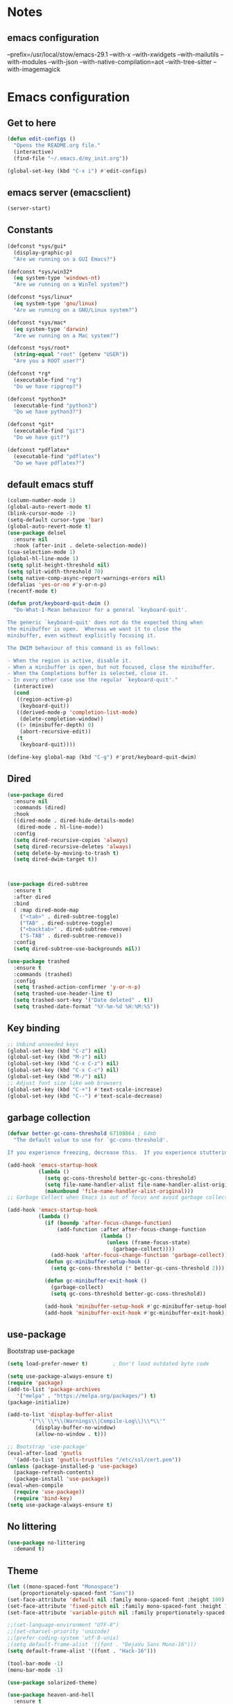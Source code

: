 * Notes 
** emacs configuration
--prefix=/usr/local/stow/emacs-29.1 --with-x --with-xwidgets --with-mailutils --with-modules --with-json --with-native-compilation=aot --with-tree-sitter --with-imagemagick
* Emacs configuration
** Get to here
#+BEGIN_SRC emacs-lisp
(defun edit-configs ()
  "Opens the README.org file."
  (interactive)
  (find-file "~/.emacs.d/my_init.org"))

(global-set-key (kbd "C-x i") #'edit-configs)
#+END_SRC
** emacs server (emacsclient)
#+begin_src emacs-lisp
  (server-start)
#+end_src

** Constants
#+BEGIN_SRC emacs-lisp
(defconst *sys/gui*
  (display-graphic-p)
  "Are we running on a GUI Emacs?")

(defconst *sys/win32*
  (eq system-type 'windows-nt)
  "Are we running on a WinTel system?")

(defconst *sys/linux*
  (eq system-type 'gnu/linux)
  "Are we running on a GNU/Linux system?")

(defconst *sys/mac*
  (eq system-type 'darwin)
  "Are we running on a Mac system?")

(defconst *sys/root*
  (string-equal "root" (getenv "USER"))
  "Are you a ROOT user?")

(defconst *rg*
  (executable-find "rg")
  "Do we have ripgrep?")

(defconst *python3*
  (executable-find "python3")
  "Do we have python3?")

(defconst *git*
  (executable-find "git")
  "Do we have git?")

(defconst *pdflatex*
  (executable-find "pdflatex")
  "Do we have pdflatex?")
#+END_SRC
** default emacs stuff
#+BEGIN_SRC emacs-lisp
(column-number-mode 1)
(global-auto-revert-mode t)
(blink-cursor-mode -1)
(setq-default cursor-type 'bar)
(global-auto-revert-mode t)
(use-package delsel
  :ensure nil
  :hook (after-init . delete-selection-mode))
(cua-selection-mode 1)
(global-hl-line-mode 1)
(setq split-height-threshold nil)
(setq split-width-threshold 70)
(setq native-comp-async-report-warnings-errors nil)
(defalias 'yes-or-no #'y-or-n-p)
(recentf-mode t)
  
(defun prot/keyboard-quit-dwim ()
  "Do-What-I-Mean behaviour for a general `keyboard-quit'.

The generic `keyboard-quit' does not do the expected thing when
the minibuffer is open.  Whereas we want it to close the
minibuffer, even without explicitly focusing it.

The DWIM behaviour of this command is as follows:

- When the region is active, disable it.
- When a minibuffer is open, but not focused, close the minibuffer.
- When the Completions buffer is selected, close it.
- In every other case use the regular `keyboard-quit'."
  (interactive)
  (cond
   ((region-active-p)
    (keyboard-quit))
   ((derived-mode-p 'completion-list-mode)
    (delete-completion-window))
   ((> (minibuffer-depth) 0)
    (abort-recursive-edit))
   (t
    (keyboard-quit))))

(define-key global-map (kbd "C-g") #'prot/keyboard-quit-dwim)

#+END_SRC
** Dired
#+begin_src emacs-lisp
  (use-package dired
    :ensure nil
    :commands (dired)
    :hook
    ((dired-mode . dired-hide-details-mode)
     (dired-mode . hl-line-mode))
    :config
    (setq dired-recursive-copies 'always)
    (setq dired-recursive-deletes 'always)
    (setq delete-by-moving-to-trash t)
    (setq dired-dwim-target t))



  (use-package dired-subtree
    :ensure t
    :after dired
    :bind
    ( :map dired-mode-map
      ("<tab>" . dired-subtree-toggle)
      ("TAB" . dired-subtree-toggle)
      ("<backtab>" . dired-subtree-remove)
      ("S-TAB" . dired-subtree-remove))
    :config
    (setq dired-subtree-use-backgrounds nil))

  (use-package trashed
    :ensure t
    :commands (trashed)
    :config
    (setq trashed-action-confirmer 'y-or-n-p)
    (setq trashed-use-header-line t)
    (setq trashed-sort-key '("Date deleted" . t))
    (setq trashed-date-format "%Y-%m-%d %H:%M:%S"))

#+end_src

** Key binding
#+BEGIN_SRC emacs-lisp
;; Unbind unneeded keys
(global-set-key (kbd "C-z") nil)
(global-set-key (kbd "M-z") nil)
(global-set-key (kbd "C-x C-z") nil)
(global-set-key (kbd "C-x C-c") nil)
(global-set-key (kbd "M-/") nil)
;; Adjust font size like web browsers
(global-set-key (kbd "C-+") #'text-scale-increase)
(global-set-key (kbd "C--") #'text-scale-decrease)
#+END_SRC
** garbage collection 
#+BEGIN_SRC emacs-lisp
(defvar better-gc-cons-threshold 67108864 ; 64mb
  "The default value to use for `gc-cons-threshold'.

If you experience freezing, decrease this.  If you experience stuttering, increase this.")

(add-hook 'emacs-startup-hook
          (lambda ()
            (setq gc-cons-threshold better-gc-cons-threshold)
            (setq file-name-handler-alist file-name-handler-alist-original)
            (makunbound 'file-name-handler-alist-original)))
;; Garbage Collect when Emacs is out of focus and avoid garbage collection when using minibuffer.

(add-hook 'emacs-startup-hook
          (lambda ()
            (if (boundp 'after-focus-change-function)
                (add-function :after after-focus-change-function
                              (lambda ()
                                (unless (frame-focus-state)
                                  (garbage-collect))))
              (add-hook 'after-focus-change-function 'garbage-collect))
            (defun gc-minibuffer-setup-hook ()
              (setq gc-cons-threshold (* better-gc-cons-threshold 2)))

            (defun gc-minibuffer-exit-hook ()
              (garbage-collect)
              (setq gc-cons-threshold better-gc-cons-threshold))

            (add-hook 'minibuffer-setup-hook #'gc-minibuffer-setup-hook)
            (add-hook 'minibuffer-exit-hook #'gc-minibuffer-exit-hook)))
#+END_SRC

** use-package
Bootstrap use-package

#+BEGIN_SRC emacs-lisp 
  (setq load-prefer-newer t)		; Don't load outdated byte code

  (setq use-package-always-ensure t)
  (require 'package)
  (add-to-list 'package-archives
	 '("melpa" . "https://melpa.org/packages/") t)
  (package-initialize)

  (add-to-list 'display-buffer-alist
	     '("\\`\\*\\(Warnings\\|Compile-Log\\)\\*\\'"
	       (display-buffer-no-window)
	       (allow-no-window . t)))

  ;; Bootstrap 'use-package'
  (eval-after-load 'gnutls
    '(add-to-list 'gnutls-trustfiles "/etc/ssl/cert.pem"))
  (unless (package-installed-p 'use-package)
    (package-refresh-contents)
    (package-install 'use-package))
  (eval-when-compile
    (require 'use-package))
    (require 'bind-key)
  (setq use-package-always-ensure t)
#+END_SRC

** No littering
#+BEGIN_SRC emacs-lisp
(use-package no-littering
  :demand t)
#+END_SRC
** Theme
#+BEGIN_SRC emacs-lisp 
  (let ((mono-spaced-font "Monospace")
      (proportionately-spaced-font "Sans"))
  (set-face-attribute 'default nil :family mono-spaced-font :height 100)
  (set-face-attribute 'fixed-pitch nil :family mono-spaced-font :height 1.0)
  (set-face-attribute 'variable-pitch nil :family proportionately-spaced-font :height 1.0))

  ;;(set-language-environment "UTF-8")
  ;;(set-charset-priority 'unicode)
  ;;(prefer-coding-system 'utf-8-unix)
  ;(setq default-frame-alist '((font . "DejaVu Sans Mono-16")))
  (setq default-frame-alist '((font . "Hack-16")))
  
  (tool-bar-mode -1)
  (menu-bar-mode -1)

  (use-package solarized-theme)

  (use-package heaven-and-hell
    :ensure t
    :init
    (setq heaven-and-hell-themes
	  '((light . solarized-light)
	    (dark . solarized-dark)))
    ;; Optionall, load themes without asking for confirmation.
    (setq heaven-and-hell-load-theme-no-confirm t)
    :hook (after-init . heaven-and-hell-init-hook)
    :bind ("<f6>" . heaven-and-hell-toggle-theme))
  ;; modeline
  (use-package doom-modeline
    :custom 
    (inhibit-compacting-font-caches t)
    ;;(doom-modeline-minor-modes t)
    (doom-modeline-icon t)
    (doom-modeline-major-mode-color-icon t)
    (doom-modeline-height 15)
    :hook (after-init . doom-modeline-mode)
    :config 
    (setq doom-modeline-project-detection 'project)
  )

#+END_SRC
 
** Smooth Scrolling
#+BEGIN_SRC emacs-lisp
(use-package good-scroll
  :config 
  (good-scroll-mode 1)
)
#+END_SRC
** Ace window
#+BEGIN_SRC emacs-lisp
(use-package ace-window
  :bind ("C-x o" . ace-window))
#+END_SRC
** Wind Move
#+begin_src emacs-lisp
 (use-package windmove
  :ensure nil
  :bind*
  (("M-<left>" . windmove-left)
   ("M-<right>" . windmove-right)
   ("M-<up>" . windmove-up)
   ("M-<down>" . windmove-down)))
#+end_src
** Dashboard
#+BEGIN_SRC emacs-lisp
  (use-package dashboard
    :config
    (dashboard-setup-startup-hook)
    ;;(setq dashboard-startup-banner "~/.emacs.d/gtd/gtd.png")
    (setq dashboard-startup-banner 'logo)
    (setq dashboard-banner-logo-title "Welcome to Dicker's Emacs")
    (setq dashboard-set-navigator t)
    (setq dashboard-items '((bookmarks . 5)
			    (recents  . 5)
			    (projects . 5)))
  )
#+END_SRC
** Super-save
#+BEGIN_SRC emacs-lisp
(use-package super-save
  :diminish
  :custom
  (super-save-auto-save-when-idle t)
  (auto-save-default nil)
  (make-backup-files nil)
  :config
  ;; add integration with ace-window
  (add-to-list 'super-save-triggers 'ace-window 'magit)
  ;; save on find-file
  (add-to-list 'super-save-hook-triggers 'find-file-hook)
  (super-save-mode +1))
#+END_SRC
** Beacon
#+BEGIN_SRC emacs-lisp
(use-package beacon
  :config
  (beacon-mode 1)
)
#+END_SRC
** Save place
return to the last place on the save buffer 
#+BEGIN_SRC emacs-lisp
(use-package saveplace
  :init (save-place-mode))
#+END_SRC
** Anzu
  search and replace with regexp
#+BEGIN_SRC emacs-lisp
(use-package anzu
  :bind (("C-c r" . anzu-query-replace)
         ("C-c C-r" . anzu-query-replace-regexp))
  :config
  (global-anzu-mode))
#+END_SRC
** EditorConfig
#+BEGIN_SRC emacs-lisp
(use-package editorconfig
  :config
  (editorconfig-mode 1))
#+END_SRC
** multiple cursors
#+begin_src emacs-lisp
  (use-package multiple-cursors
    :bind (("C->" . 'mc/mark-next-like-this)
	 ("C-<" . 'mc/mark-previous-like-this)
	 ("C-c C-<" . 'mc/mark-all-like-this)))

#+end_src

** IBuffer
#+BEGIN_SRC emacs-lisp
(use-package ibuffer
  :ensure nil
  :bind ("C-x C-b" . ibuffer)
  :init
  (use-package ibuffer-vc
    :commands (ibuffer-vc-set-filter-groups-by-vc-root)
    :custom
    (ibuffer-vc-skip-if-remote 'nil))
  :custom
  (ibuffer-formats
   '((mark modified read-only locked " "
           (name 35 35 :left :elide)
           " "
           (size 9 -1 :right)
           " "
           (mode 16 16 :left :elide)
           " " filename-and-process)
     (mark " "
           (name 16 -1)
           " " filename))))
#+END_SRC

** Load other files
#+BEGIN_SRC emacs-lisp
(defun load-if-exists (f)
  "load the elisp file only if it exists and is readable"
  (if (file-readable-p f)
      (load-file f)))
#+END_SRC

** Undo-tree
#+BEGIN_SRC emacs-lisp
(use-package undo-tree
  :config
  ;; autosave the undo-tree history
  (setq undo-tree-history-directory-alist
        `((".*" . ,temporary-file-directory)))
  (setq undo-tree-auto-save-history t)
)
#+END_SRC
** Which-key
#+BEGIN_SRC emacs-lisp
(use-package which-key
  :config
  (which-key-mode +1)
)
#+END_SRC
** Ediff
#+BEGIN_SRC emacs-lisp
;; prevent new window for ediff session 
(setq ediff-window-setup-function 'ediff-setup-windows-plain)
#+END_SRC
** Icons (nerd)
#+BEGIN_SRC emacs-lisp
  (use-package nerd-icons)

  (use-package nerd-icons-completion
    :after marginalia
    :config
    (add-hook 'marginalia-mode-hook #'nerd-icons-completion-marginalia-setup))

  (use-package nerd-icons-corfu
    :after corfu
    :config
    (add-to-list 'corfu-margin-formatters #'nerd-icons-corfu-formatter))

  (use-package nerd-icons-dired
    :ensure t
    :hook
    (dired-mode . nerd-icons-dired-mode))
  

  ;;(use-package all-the-icons :if *sys/gui*)
  ;; 
  ;;(use-package all-the-icons-dired
  ;;  :after all-the-icons
  ;;  :if *sys/gui*
  ;;  :diminish
  ;;  :custom-face
  ;;  (all-the-icons-dired-dir-face ((t `(:foreground ,(face-background 'default)))))
  ;;  :hook (dired-mode . all-the-icons-dired-mode)
  ;;  :config
  ;;  ;; Workaround for all-the-icons bug until PR merged https://github.com/domtronn/all-the-icons.el/pull/150
  ;;  (when (require 'all-the-icons nil 'noerror)
  ;;    (setq all-the-icons-mode-icon-alist
  ;;          (delete '(erc-mode all-the-icons-faicon "commenting-o" :height 1.0 :v-adjust 0.0 :face all-the-icons-white) all-the-icons-mode-icon-alist))
  ;;    (add-to-list 'all-the-icons-mode-icon-alist '(erc-mode all-the-icons-faicon "commenting-o" :height 1.0 :v-adjust 0.0))))
#+END_SRC
** Sudo edit
#+BEGIN_SRC emacs-lisp
(use-package sudo-edit
  :commands (sudo-edit))
#+END_SRC
** ripgrep
#+BEGIN_SRC emacs-lisp
;;(use-package rg)
#+END_SRC
** TRAMP
#+begin_src emacs-lisp
  (use-package tramp)
  (add-to-list 'tramp-remote-path 'tramp-own-remote-path)
#+end_src

#+BEGIN_SRC emacs-lisp
(use-package highlight-indent-guides
  :if *sys/gui*
  :diminish
  :hook ((prog-mode web-mode nxml-mode) . highlight-indent-guides-mode)
  :custom
  (highlight-indent-guides-method 'character)
  (highlight-indent-guides-responsive 'top)
  (highlight-indent-guides-delay 0)
  (highlight-indent-guides-auto-character-face-perc 7))
#+END_SRC

** RTL
#+begin_src emacs-lisp
  (defun change-direction ()
    "Toggle RTL/LTR"
    (interactive)
    (if (eq bidi-paragraph-direction 'left-to-right)
	(setq bidi-paragraph-direction 'right-to-left)
      (setq bidi-paragraph-direction 'left-to-right)
      )
    )

(global-set-key (kbd "<f12>") #'change-direction)
#+end_src
** PATH vs exec-path
#+begin_src emacs-lisp
  (use-package exec-path-from-shell
    :init (exec-path-from-shell-initialize))
#+end_src

** programming
#+begin_src emacs-lisp
(add-hook 'prog-mode-hook #'flymake-mode)


#+end_src
** secrets
#+begin_src emacs-lisp
  (load-file "~/.emacs.d/secrets.el")

#+end_src

* Completions
** Embark/vertico/consult/ctrl-F
#+BEGIN_SRC emacs-lisp 
  (use-package emacs
    :init
    ;; Add prompt indicator to `completing-read-multiple'.
    ;; Alternatively try `consult-completing-read-multiple'.
    (defun crm-indicator (args)
      (cons (concat "[CRM] " (car args)) (cdr args)))
    (advice-add #'completing-read-multiple :filter-args #'crm-indicator)

    ;; Do not allow the cursor in the minibuffer prompt
    (setq minibuffer-prompt-properties
  	  '(read-only t cursor-intangible t face minibuffer-prompt))
    (add-hook 'minibuffer-setup-hook #'cursor-intangible-mode)

    ;; Enable recursive minibuffers
    (setq enable-recursive-minibuffers t)
    :custom
    (text-mode-ispell-word-completion nil)
    (read-extended-command-predicate #'command-completion-default-include-p))

  (use-package vertico
    :init
    (vertico-mode))

  (use-package marginalia
    :ensure t
    :hook (after-init . marginalia-mode))

  (use-package orderless
    :ensure t
    :custom
    (completion-styles '(orderless basic))
    (completion-category-defaults nil)
    (completion-category-overrides '((file (styles partial-completion)))))

  (use-package savehist
    :hook (after-init . savehist-mode))

  (use-package corfu
    :ensure t
    :hook (after-init . global-corfu-mode)
    :bind (:map corfu-map ("<tab>" . corfu-complete))
    :config
    (setq tab-always-indent 'complete)
    (setq corfu-preview-current nil)
    (setq corfu-min-width 20)
     
    (setq corfu-popupinfo-delay '(1.25 . 0.5))
    (corfu-popupinfo-mode 1) ; shows documentation after `corfu-popupinfo-delay'
     
    ;; Sort by input history (no need to modify `corfu-sort-function').
    (with-eval-after-load 'savehist
      (corfu-history-mode 1)
      (add-to-list 'savehist-additional-variables 'corfu-history)))

  (use-package corfu-candidate-overlay
    :after corfu
    :config 
    (corfu-candidate-overlay-mode 1))

  (use-package consult
    :bind
    ("C-x b" . consult-buffer)
  )

  (use-package ctrlf
    :config (ctrlf-mode t)
    (setq marginalia-annotators '(marginalia-annotators-heavy marginalia-annotators-light nil))
  )

  (use-package embark
    :ensure t

    :bind
    (("C-." . embark-act)         ;; pick some comfortable binding
     ("C-;" . embark-dwim)        ;; good alternative: M-.
     ("C-h B" . embark-bindings)) ;; alternative for `describe-bindings'

    :init

    ;; Optionally replace the key help with a completing-read interface
    (setq prefix-help-command #'embark-prefix-help-command)

    :config

    ;; Hide the mode line of the Embark live/completions buffers
    (add-to-list 'display-buffer-alist
  		 '("\\`\\*Embark Collect \\(Live\\|Completions\\)\\*"
  		   nil
  		   (window-parameters (mode-line-format . none)))))

  ;; Consult users will also want the embark-consult package.
  (use-package embark-consult
    :ensure t
    :after (embark consult)
    :demand t ; only necessary if you have the hook below
    ;; if you want to have consult previews as you move around an
    ;; auto-updating embark collect buffer
    :hook
    (embark-collect-mode . consult-preview-at-point-mode))

#+END_SRC

* Pass 
#+BEGIN_SRC emacs-lisp
(use-package password-store)

(use-package password-store-menu
  :config (password-store-menu-enable))
  
(use-package pass
   :after password-store)
  
#+END_SRC
* Magit
#+BEGIN_SRC emacs-lisp 
(use-package magit
  :bind
  (("C-x g" . magit-status))
  :config
  (magit-save-repository-buffers 'dontask)
  ;;(global-magit-file-mode 1)
  (add-hook 'magit-post-refresh-hook 'diff-hl-magit-post-refresh)
  (add-hook 'after-save-hook 'magit-after-save-refresh-status t)
)

;;(use-package forge
;;  :after magit
;;)

(use-package diff-hl
  :config
  (global-diff-hl-mode +1)
  (add-hook 'dired-mode-hook 'diff-hl-dired-mode)
  (add-hook 'magit-post-refresh-hook 'diff-hl-magit-post-refresh)
  (add-hook 'prog-mode-hook #'diff-hl-mode)
  ;; better coloring for light theme 
  :init 
  (custom-set-faces
  '(diff-hl-change ((t (:background "#3a81c3"))))
  '(diff-hl-insert ((t (:background "#7ccd7c"))))
  '(diff-hl-delete ((t (:background "#ee6363")))))
)

(use-package exec-path-from-shell
  :disabled
  :config
  (exec-path-from-shell-copy-env "SSH_AGENT_PID")
  (exec-path-from-shell-copy-env "SSH_AUTH_SOCK"))

;; Github markdown render
(use-package gh-md)
#+END_SRC
* Org-mode stuff
#+BEGIN_SRC emacs-lisp
  (use-package org-superstar
    :hook (org-mode . org-superstar-mode))

	;(use-package ox-reveal
	; 	  :config
	; 	  (require 'ox-reveal)
	; 	  (setq org-reveal-root "https://cdn.jsdelivr.net/npm/reveal.js")
	; 	  (setq org-reveal-mathjax t))

  (use-package org-re-reveal)
  
  (use-package htmlize)

  (use-package org-gcal
    :defer t
    :config
    (setq org-gcal-client-id (password-store-get "DevOps/gcal/client-id")
	  org-gcal-client-secret (password-store-get "DevOps/gcal/client-secret")
	  org-gcal-file-alist '(("or.dicker@gmail.com" .  "~/workspace/org/gcal.org"))))

  (use-package cdlatex
    :config (add-hook 'org-mode-hook 'turn-on-org-cdlatex))


	;; org-babel
    (org-babel-do-load-languages
     'org-babel-load-languages
     '((latex       . t)
       (python      . t)
       (shell       . t)
       (calc        . t)
       (org         . t)))

    (setq org-babel-python-command "python3")
    (setq org-src-fontify-natively t)

    ;; inline preview
    (use-package org-inline-pdf
      :config
      (add-hook 'org-mode-hook #'org-inline-pdf-mode))
#+END_SRC
* Projectile
#+BEGIN_SRC emacs-lisp 
(use-package projectile
  :config
  (define-key projectile-mode-map (kbd "C-c p") 'projectile-command-map)
  (projectile-mode +1))

(use-package projectile-ripgrep
  :after projectile)
#+END_SRC
* Flyspell-correct 
#+BEGIN_SRC emacs-lisp 
(use-package flyspell
  :diminish "Spl"
  :commands (flyspell-mode flyspell-prog-mode)
  :init (add-hook 'text-mode-hook 'flyspell-mode)
        (add-hook 'prog-mode-hook 'flyspell-prog-mode)
  )
#+END_SRC

* Snippet
#+BEGIN_SRC emacs-lisp
  (use-package yasnippet
    :init
    (yas-global-mode 1))

  (defun my-org-latex-yas ()
    "Activate org and LaTeX yas expansion in org-mode buffers."
    (yas-minor-mode)
    (yas-activate-extra-mode 'latex-mode))

  (add-hook 'org-mode-hook #'my-org-latex-yas)

  (use-package yasnippet-snippets)
  (use-package yasnippet-classic-snippets)

  (use-package auto-yasnippet
    :commands (aya-create aya-expand)
    :bind (("C-c ~" . aya-create)
	   ("C-c C-~" . aya-expand)))
#+END_SRC
* Expand-region
#+BEGIN_SRC emacs-lisp 
(use-package expand-region
  :bind ("C-=" . er/expand-region))
#+END_SRC
* Parens
#+BEGIN_SRC emacs-lisp
(use-package smartparens
  :hook (prog-mode . smartparens-mode)
  :bind (("C-)" . sp-slurp-hybrid-sexp)
	 ("C-(" . sp-forward-barf-sexp)
  )
  :custom
  (sp-escape-quotes-after-insert nil)
  :config
  (require 'smartparens-config)
  (show-paren-mode t))
#+END_SRC
* Eglot
#+begin_src emacs-lisp
  (use-package eglot
    :config
    (add-to-list 'eglot-server-programs '((c-mode c-ts-mode c++-mode c++-ts-mode objc-mode)
  					"clangd-12" "-j=2"
  					"--background-index"
  					"--clang-tidy"
  					"--completion-style=detailed"
  					"--query-driver=/home/dicker/.platformio/packages/toolchain-xtensa-esp32/bin/xtensa-esp32-elf-g++"
  					"--compile-commands-dir=."))
    :hook
    ((prog-mode-hook . eglot-ensure)))
#+end_src
** Eldoc
#+begin_src elisp
(use-package eldoc
  :hook
  ((prog-mode-hook . eldoc-mode)))  
#+end_src
** flymake
#+begin_src elisp
  (use-package flymake
    :hook ((prog-mode . flymake-mode)))
#+end_src

* Shell 
** shell-here
#+BEGIN_SRC emacs-lisp
(use-package shell-here
  :bind ("C-c $" . shell-here)
  :config
  (when *sys/linux*
    (setq explicit-shell-file-name "/bin/bash")))
#+END_SRC
** vterm
github]]
#+begin_src emacs-lisp
(use-package vterm
    :ensure t)
#+end_src
* Latex
** tex
sudo apt install auctex texlive-full
#+BEGIN_SRC emacs-lisp
(use-package auctex
  :defer t
  :config
  (setq TeX-auto-save t))
 
(use-package tex
    :ensure auctex
    :config (progn
    (setq TeX-auto-save t)
    (setq TeX-parse-self t)
    (add-hook 'LaTeX-mode-hook 'turn-on-cdlatex)
    (setq org-format-latex-options (plist-put org-format-latex-options :scale 2.0))
    ))
#+END_SRC
** PDF Tools
#+BEGIN_SRC emacs-lisp
(use-package pdf-tools-install
  :ensure pdf-tools
  :if (and *sys/gui* (not *sys/win32*))
  :mode "\\.pdf\\'"
  :commands (pdf-loader-install)
  :custom
  (TeX-view-program-selection '((output-pdf "pdf-tools")))
  (TeX-view-program-list '(("pdf-tools" "TeX-pdf-tools-sync-view")))
  :hook
  (pdf-view-mode . (lambda () (display-line-numbers-mode -1)))
  :config
  (pdf-loader-install))
#+END_SRC
* Julia 
#+BEGIN_SRC emacs-lisp
    (use-package julia-mode
      :defer t
      :commands julia-mode
      :mode ("\\.jl$" . julia-mode))
 
    ;; for julia-babel and ploting
    ;; alias julia-org="julia -q -J<path-to-sysimage>"
    (use-package julia-vterm
      :config
      (setq julia-vterm-repl-program
	    "julia -q -J/home/dicker/workspace/julia-org/JuliaOrgSysimage.so --project=/home/dicker/workspace/julia-org"))
 #+END_SRC
* Python 
pyright need node version> 12.0.0
to install that 
$ sudo npm install n -g
$ sudo n stable
#+BEGIN_SRC emacs-lisp 
  (use-package python-mode
    :after flycheck
    :mode "\\.py\\'"
    :custom
    (python-indent-offset 4)
    (flycheck-python-pycompile-executable "python3")
    (python-shell-interpreter "python3"))
 
  (use-package poetry
    :hook
    (python-mode . poetry-tracking-mode))
 
#+END_SRC
* C/C++/CUDA
install clangd 
#+begin_src bash
$sudo apt-get install clangd-12	 
#+end_src
 
#+BEGIN_SRC emacs-lisp
(setq-default c-basic-offset 4)
 
(use-package modern-cpp-font-lock
  :diminish t
  :init (modern-c++-font-lock-global-mode t))
 
;;(use-package cuda-mode)
 
;;; cmake
(use-package cmake-mode)
#+END_SRC
 
* Rust
#+begin_src emacs-lisp
(use-package rust-mode
  :init
  (setq rust-mode-treesitter-derive t))
#+end_src

* Matlab
#+BEGIN_SRC emacs-lisp
(use-package matlab-mode
  :hook (matlab-shell)
  :mode ("\\.m\\'" . matlab-mode)
  :config
  (matlab-cedet-setup)
  :custom
  (matlab-indent-function t)
  (matlab-shell-command "matlab"))
#+END_SRC
* OpenSCAD
$sudo apt-get install openscad
#+begin_src emacs-lisp
;;(use-package scad-mode)
;;(use-package scad-preview)
#+end_src
 
* Tree-sitter
#+begin_src emacs-lisp
  (use-package tree-sitter-langs)
  (use-package tree-sitter
    :ensure t
    :after tree-sitter-langs
    :config
    (global-tree-sitter-mode)
    (add-hook 'tree-sitter-after-on-hook #'tree-sitter-hl-mode))

    ;;	(use-package turbo-log
    ;;	  :quelpa (turbo-log :fetcher github :repo "artawower/turbo-log.el")
    ;;	  :bind (("C-S-l" . turbo-log-print)
    ;;	   ("C-S-i" . turbo-log-print-immediately)
    ;;	   ("C-S-h" . turbo-log-comment-all-logs)
    ;;	   ("C-S-s" . turbo-log-uncomment-all-logs)
    ;;	   ("C-S-[" . turbo-log-paste-as-logger)
    ;;	   ("C-S-]" . turbo-log-paste-as-logger-immediately)
    ;;	   ("C-S-d" . turbo-log-delete-all-logs))
    ;;	  :config
    ;;	     (setq turbo-log-msg-format-template "\": %s\"")
    ;;	     (setq turbo-log-allow-insert-without-tree-sitter-p t))
    ;;	(turbo-log-configure
    ;;	 :modes (julia-mode)
    ;;	 :strategy merge
    ;;	 :loggers ("println(%s)")
    ;;	 :jump-list ((class_declaration (method_definition "constructor")))
    ;;	 :identifier-node-types (identifier member_expression)
    ;;	 :post-insert-hook (prettier-prettify)
    ;;	 :msg-format-template "\"Debug: %s\"")
#+end_src
 
* Fun
** vimgolf
** exercism
#+begin_src emacs-lisp
  (use-package exercism)
#+end_src
** leetcode
#+begin_src emacs-lisp
  (use-package leetcode
    :custom
    (leetcode-prefer-language "python3")
    (leetcode-save-solutions t)
    (leetcode-directory "~/workspace/leetcode"))
#+end_src
 
* Aider - LLM coder
#+begin_src emacs-lisp
  (use-package aidermacs
    :bind (("C-c a" . aidermacs-transient-menu))
    :config
    ; Set API_KEY in .bashrc, that will automatically picked up by aider or in elisp
    ;(setenv "ANTHROPIC_API_KEY" "sk-...")
    ; defun my-get-openrouter-api-key yourself elsewhere for security reasons
    ;(setenv "OPENROUTER_API_KEY" (my-get-openrouter-api-key))
    (setq aidermacs-backend 'vterm)
    (setq aidermacs-vterm-multiline-newline-key "S-<return>")
    :custom
    ;(aidermacs-use-architect-mode t)
    (aidermacs-default-model "gemini/gemini-1.5-pro-latest"))
 
#+end_src



